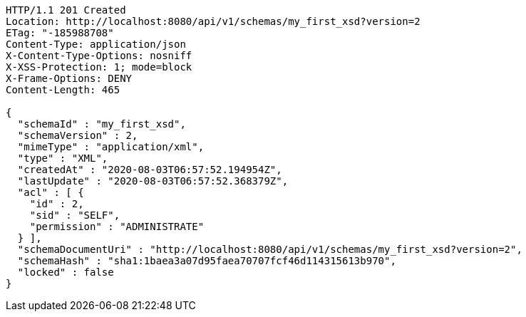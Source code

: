 [source,http,options="nowrap"]
----
HTTP/1.1 201 Created
Location: http://localhost:8080/api/v1/schemas/my_first_xsd?version=2
ETag: "-185988708"
Content-Type: application/json
X-Content-Type-Options: nosniff
X-XSS-Protection: 1; mode=block
X-Frame-Options: DENY
Content-Length: 465

{
  "schemaId" : "my_first_xsd",
  "schemaVersion" : 2,
  "mimeType" : "application/xml",
  "type" : "XML",
  "createdAt" : "2020-08-03T06:57:52.194954Z",
  "lastUpdate" : "2020-08-03T06:57:52.368379Z",
  "acl" : [ {
    "id" : 2,
    "sid" : "SELF",
    "permission" : "ADMINISTRATE"
  } ],
  "schemaDocumentUri" : "http://localhost:8080/api/v1/schemas/my_first_xsd?version=2",
  "schemaHash" : "sha1:1baea3a07d95faea70707fcf46d114315613b970",
  "locked" : false
}
----